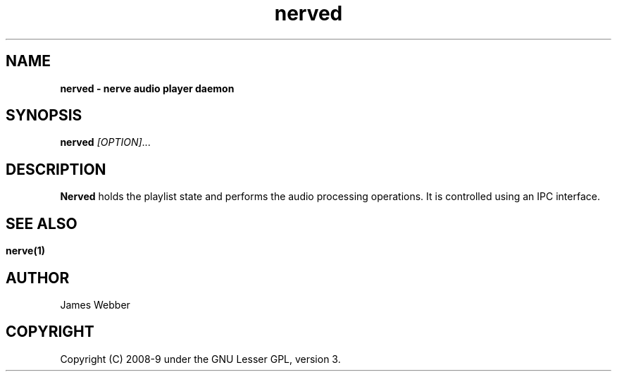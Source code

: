 .TH "nerved" "1" "Feb 19 2009" "" "User Manuals"
.SH NAME
.LP
.B
nerved \- nerve audio player daemon
.SH SYNOPSIS
.LP
\fBnerved\fR \fI[OPTION]\fR...
.SH DESCRIPTION
.LP
\fBNerved\fR holds the playlist state and performs the audio processing 
operations.  It is controlled using an IPC interface.
.SH
.SH "SEE ALSO"
.LP
\fBnerve(1)\fR
.SH AUTHOR
.LP
James Webber
.SH COPYRIGHT
.LP
Copyright (C) 2008-9 under the GNU Lesser GPL, version 3.
